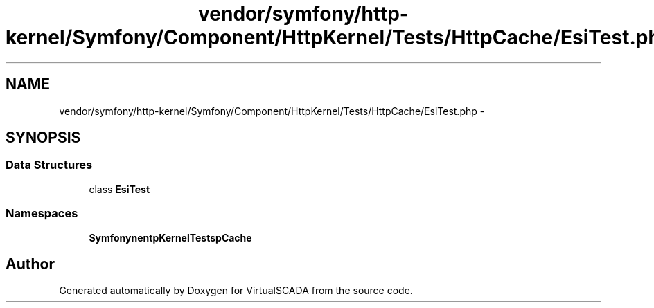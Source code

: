.TH "vendor/symfony/http-kernel/Symfony/Component/HttpKernel/Tests/HttpCache/EsiTest.php" 3 "Tue Apr 14 2015" "Version 1.0" "VirtualSCADA" \" -*- nroff -*-
.ad l
.nh
.SH NAME
vendor/symfony/http-kernel/Symfony/Component/HttpKernel/Tests/HttpCache/EsiTest.php \- 
.SH SYNOPSIS
.br
.PP
.SS "Data Structures"

.in +1c
.ti -1c
.RI "class \fBEsiTest\fP"
.br
.in -1c
.SS "Namespaces"

.in +1c
.ti -1c
.RI " \fBSymfony\\Component\\HttpKernel\\Tests\\HttpCache\fP"
.br
.in -1c
.SH "Author"
.PP 
Generated automatically by Doxygen for VirtualSCADA from the source code\&.
